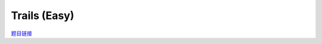 Trails (Easy)
==================

`题目链接 <https://codeforces.com/problemset/problem/1970/E1>`_

.. code-block:: text
    :caption: 思路

    1.很显然是一道动态规划题，我们考虑dp解决，时间复杂度O(n*m*m)可过。
    2.设计dp状态，dp[i]，这一天以i为终点的方案数。
    3.初始化dp[0] = 1，其他都为0，预处理出任意两个房屋直接路径的条数。
    4.进行状态转移，每一天我们都需要枚举出发点和结束点。
        next[j] = (next[j] + dp[i] * cnt[i][j] % MOD) % MOD;
    5.由于压缩了一维，每一次记得更新dp数组。             
    6.最后求和即可获得全部方案数。

.. code-block:: cpp
    :caption: 代码

    #include <bits/stdc++.h>
    // #pragma GCC optimize (1)
    // #pragma GCC optimize (2)
    // #pragma GCC optimize (3)
    #define all(a) a.begin(), a.end()
    #define ff first
    #define ss second
    #define int long long
    #define PII pair<int, int>
    using ll = long long;
    const int N = 1e5 + 10, INF = 0x3f3f3f3fll, MOD = 1e9 + 7;
    using namespace std;

    void solve()
    {
        int m, n;
        cin >> m >> n;

        vector<int> s(m), l(m), dp(m, 0);

        for (int i = 0; i < m; i++)
            cin >> s[i];
        for (int i = 0; i < m; i++)
            cin >> l[i];

        vector<vector<int>> cnt(m, vector<int>(m));

        dp[0] = 1;

        for (int i = 0; i < m; i++)
            for (int j = 0; j < m; j++)
                cnt[i][j] = cnt[j][i] = (s[i] * s[j] + s[i] * l[j] + l[i] * s[j]) % MOD;

        for (int x = 0; x < n; x++)
        {
            vector<int> next(m, 0);
            for (int i = 0; i < m; i++)
                for (int j = 0; j < m; j++)
                    next[j] = (next[j] + dp[i] * cnt[i][j] % MOD) % MOD;
            swap(next, dp);
        }

        int ans = 0;

        for (int i = 0; i < m; i++)
            ans = (ans + dp[i]) % MOD;

        cout << ans << '\n';
    }
    signed main()
    {
        ios::sync_with_stdio(0), cin.tie(0);
        int T = 1;
        // cin >> T, cin.get();
        while (T--)
        {
            solve();
        }
        return 0;
    }